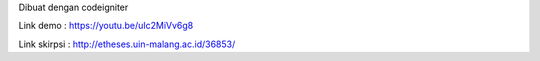 Dibuat dengan codeigniter

Link demo : https://youtu.be/uIc2MiVv6g8

Link skirpsi : http://etheses.uin-malang.ac.id/36853/
